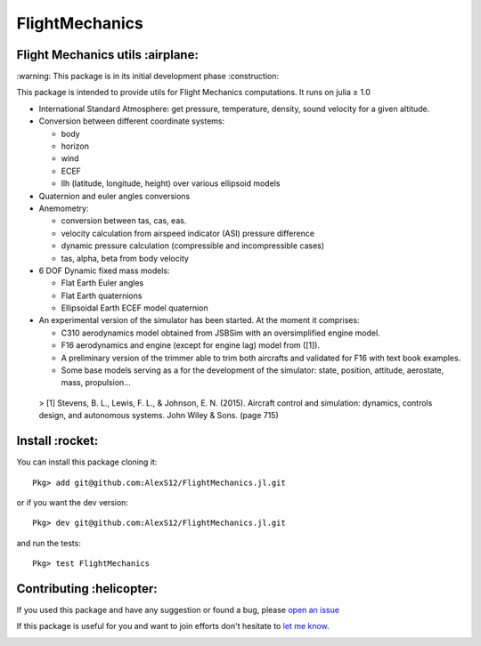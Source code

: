 FlightMechanics
===============
.. |travisci| image:: https://travis-ci.org/AlexS12/FlightMechanics.jl.svg?branch=master
    :target: https://travis-ci.org/AlexS12/FlightMechanics.jl

.. |license| image:: https://img.shields.io/badge/license-MIT-blue.svg?style=flat-square
   :target: https://github.com/AlexS12/FlightMechanics.jl/blob/master/LICENSE.md

.. |codecov| image:: https://codecov.io/gh/AlexS12/FlightMechanics.jl/branch/master/graph/badge.svg
  :target: https://codecov.io/gh/AlexS12/FlightMechanics.jl

.. |docs| image:: https://img.shields.io/badge/docs-latest-brightgreen.svg?style=flat-square
   :target: https://alexs12.github.io/FlightMechanics.jl/latest/

.. |logo| image:: https://github.com/AlexS12/FlightMechanics.jl/blob/master/docs/src/logo.png
   :target: https://github.com/AlexS12/FlightMechanics.jl/blob/master/docs/src/logo.png

|license| |docs| |travisci| |codecov|

|logo|

Flight Mechanics utils :airplane:
---------------------------------

\:warning: This package is in its initial development phase :construction:

This package is intended to provide utils for Flight Mechanics computations. It runs on julia ≥ 1.0

* International Standard Atmosphere: get pressure, temperature, density, sound velocity for a given altitude.

* Conversion between different coordinate systems:

  * body
  * horizon
  * wind
  * ECEF
  * llh (latitude, longitude, height) over various ellipsoid models

* Quaternion and euler angles conversions

* Anemometry:

  * conversion between tas, cas, eas.
  * velocity calculation from airspeed indicator (ASI) pressure difference
  * dynamic pressure calculation (compressible and incompressible cases)
  * tas, alpha, beta from body velocity

* 6 DOF Dynamic fixed mass models:

  * Flat Earth Euler angles
  * Flat Earth quaternions
  * Ellipsoidal Earth ECEF model quaternion

* An experimental version of the simulator has been started. At the moment it comprises:

  * C310 aerodynamics model obtained from JSBSim with an oversimplified engine model.
  * F16 aerodynamics and engine (except for engine lag) model from ([1]).
  * A preliminary version of the trimmer able to trim both aircrafts and validated for F16 with text book examples.
  * Some base models serving as a for the development of the simulator: state, position, attitude, aerostate, mass, propulsion...


 > [1] Stevens, B. L., Lewis, F. L., & Johnson, E. N. (2015). Aircraft control and simulation: dynamics, controls design, and autonomous systems. John Wiley & Sons. (page 715)

Install :rocket:
----------------

You can install this package cloning it::

  Pkg> add git@github.com:AlexS12/FlightMechanics.jl.git

or if you want the dev version::

  Pkg> dev git@github.com:AlexS12/FlightMechanics.jl.git

and run the tests::

  Pkg> test FlightMechanics


Contributing :helicopter:
--------------------------

If you used this package and have any suggestion or found a bug, please `open an issue`_

.. _open an issue: https://github.com/AlexS12/FlightMechanics.jl/issues

If this package is useful for you and want to join efforts don't hesitate to `let me know`_.

.. _let me know: https://github.com/AlexS12

|Ask Me Anything !| |Open Source Love svg2|

.. |Open Source Love svg2| image:: https://badges.frapsoft.com/os/v2/open-source.svg?v=103
   :target: https://github.com/ellerbrock/open-source-badges/

.. |Ask Me Anything !| image:: https://img.shields.io/badge/Ask%20me-anything-1abc9c.svg
   :target: https://github.com/AlexS12
